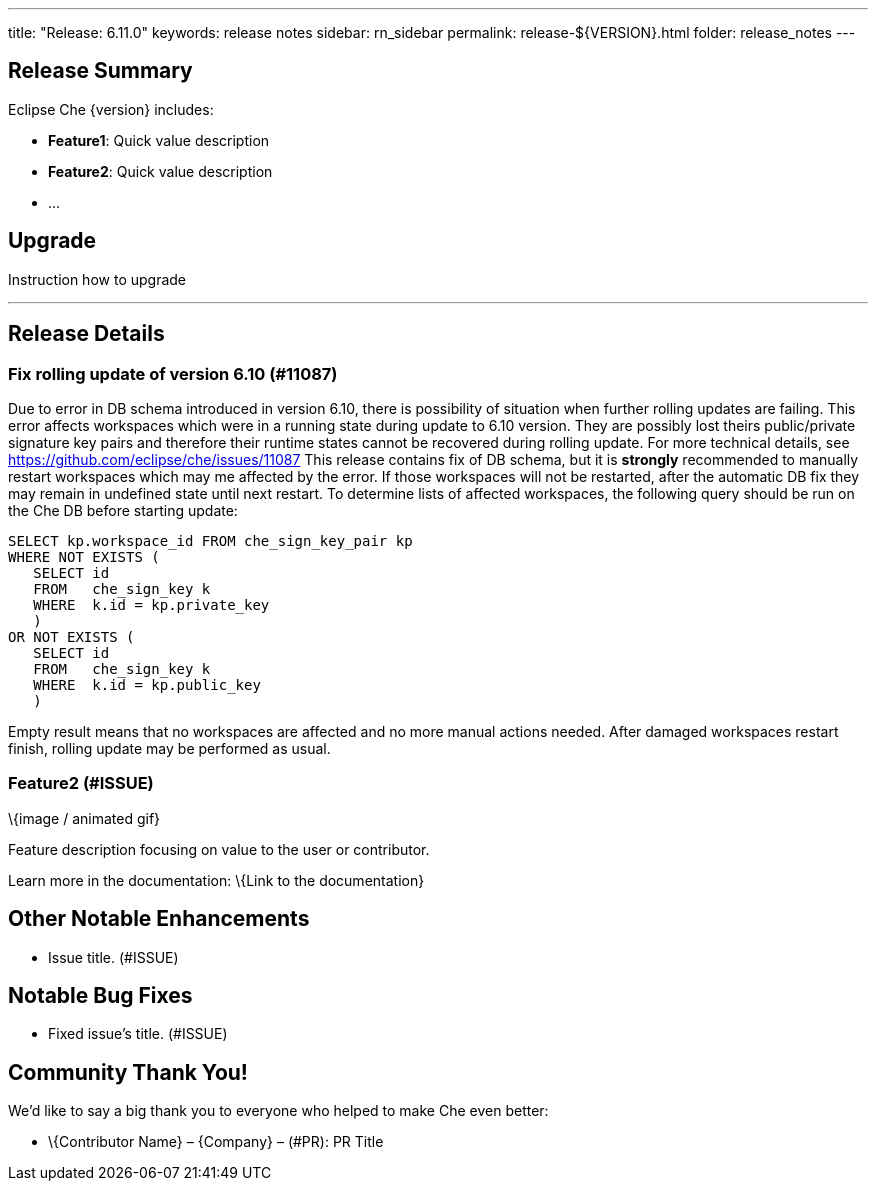---
title: "Release: 6.11.0"
keywords: release notes
sidebar: rn_sidebar
permalink: release-${VERSION}.html
folder: release_notes
---


[id="release-summary"]
== Release Summary

Eclipse Che \{version} includes:

* *Feature1*: Quick value description
* *Feature2*: Quick value description
* …

[id="upgrade"]
== Upgrade

Instruction how to upgrade

'''''

[id="release-details"]
== Release Details

[id="Fix rolling update of version 6.10"]
=== Fix rolling update of version 6.10 (#11087)

Due to error in DB schema introduced in version 6.10, there is possibility of situation when further rolling updates are failing.
This error affects workspaces which were in a running state during update to 6.10 version.
They are possibly lost theirs public/private signature key pairs and therefore their runtime states cannot be recovered during rolling update.
For more technical details, see https://github.com/eclipse/che/issues/11087
This release contains fix of DB schema, but it is *strongly* recommended to manually restart workspaces which may me affected by the error.
If those workspaces will not be restarted, after the automatic DB fix they may remain in undefined state until next restart.
To determine lists of affected workspaces, the following query should be run on the Che DB before starting update:
----
SELECT kp.workspace_id FROM che_sign_key_pair kp
WHERE NOT EXISTS (
   SELECT id
   FROM   che_sign_key k
   WHERE  k.id = kp.private_key
   )
OR NOT EXISTS (
   SELECT id
   FROM   che_sign_key k
   WHERE  k.id = kp.public_key
   )
----
Empty result means that no workspaces are affected and no more manual actions needed.
After damaged workspaces restart finish, rolling update may be performed as usual.



[id="feature2-issue"]
=== Feature2 (#ISSUE)

\{image / animated gif}

Feature description focusing on value to the user or contributor.

Learn more in the documentation: \{Link to the documentation}

[id="other-notable-enhancements"]
== Other Notable Enhancements

* Issue title. (#ISSUE)

[id="notable-bug-fixes"]
== Notable Bug Fixes

* Fixed issue’s title. (#ISSUE)

[id="community-thank-you"]
== Community Thank You!

We’d like to say a big thank you to everyone who helped to make Che even better:

* \{Contributor Name} – \{Company} – (#PR): PR Title
